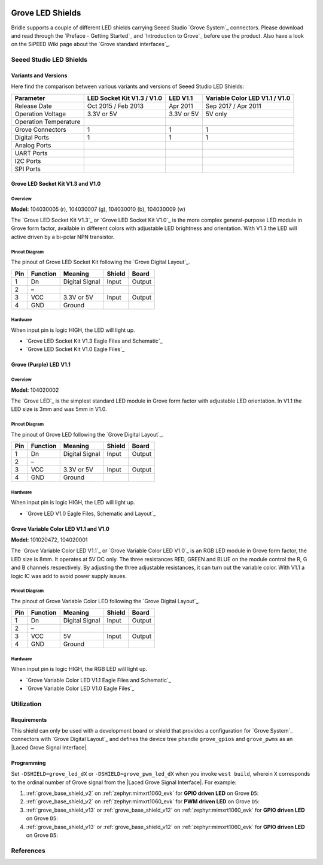 .. image:: /images/seeed_grove.png
   :align: right

.. _grove_led_shield:

Grove LED Shields
#################

Bridle supports a couple of different LED shields carrying Seeed Studio
`Grove System`_ connectors. Please download and read through the
`Preface - Getting Started`_ and `Introduction to Grove`_ before
use the product. Also have a look on the SiPEED Wiki page about the
`Grove standard interfaces`_.

Seeed Studio LED Shields
************************

Variants and Versions
=====================

Here find the comparison between various variants and versions of Seeed Studio
LED Shields:

+-----------------------+----------------------------+------------+--------------------------------+
| Parameter             | LED Socket Kit V1.3 / V1.0 | LED V1.1   | Variable Color LED V1.1 / V1.0 |
+=======================+============================+============+================================+
| Release Date          | Oct 2015 / Feb 2013        | Apr 2011   | Sep 2017 / Apr 2011            |
+-----------------------+----------------------------+------------+--------------------------------+
| Operation Voltage     | 3.3V or 5V                 | 3.3V or 5V | 5V only                        |
+-----------------------+----------------------------+------------+--------------------------------+
| Operation Temperature |                            |            |                                |
+-----------------------+----------------------------+------------+--------------------------------+
| Grove Connectors      | 1                          | 1          | 1                              |
+-----------------------+----------------------------+------------+--------------------------------+
| Digital Ports         | 1                          | 1          | 1                              |
+-----------------------+----------------------------+------------+--------------------------------+
| Analog Ports          |                            |            |                                |
+-----------------------+----------------------------+------------+--------------------------------+
| UART Ports            |                            |            |                                |
+-----------------------+----------------------------+------------+--------------------------------+
| I2C Ports             |                            |            |                                |
+-----------------------+----------------------------+------------+--------------------------------+
| SPI Ports             |                            |            |                                |
+-----------------------+----------------------------+------------+--------------------------------+

Grove LED Socket Kit V1.3 and V1.0
==================================

Overview
--------

**Model:** 104030005 (r), 104030007 (g), 104030010 (b), 104030009 (w)

The `Grove LED Socket Kit V1.3`_ or `Grove LED Socket Kit V1.0`_ is the more
complex general-purpose LED module in Grove form factor, available in different
colors with adjustable LED brightness and orientation. With V1.3 the LED will
active driven by a bi-polar NPN transistor.

.. figure:: seeed_grove_led_socket_kit.jpg
   :align: center
   :alt: SEEED_GROVE_LED_SOCKET_KIT

Pinout Diagram
--------------

The pinout of Grove LED Socket Kit following the `Grove Digital Layout`_.

+-----+----------+----------------+--------+--------+
| Pin | Function | Meaning        | Shield | Board  |
+=====+==========+================+========+========+
|  1  | Dn       | Digital Signal | Input  | Output |
+-----+----------+----------------+--------+--------+
|  2  | –        |                |        |        |
+-----+----------+----------------+--------+--------+
|  3  | VCC      | 3.3V or 5V     | Input  | Output |
+-----+----------+----------------+--------+--------+
|  4  | GND      | Ground         |        |        |
+-----+----------+----------------+--------+--------+

Hardware
--------

When input pin is logic HIGH, the LED will light up.

- `Grove LED Socket Kit V1.3 Eagle Files and Schematic`_
- `Grove LED Socket Kit V1.0 Eagle Files`_

Grove (Purple) LED V1.1
=======================

Overview
--------

**Model:** 104020002

The `Grove LED`_ is the simplest standard LED module in Grove form factor with
adjustable LED orientation. In V1.1 the LED size is 3mm and was 5mm in V1.0.

.. figure:: seeed_grove_purple_led.jpg
   :align: center
   :alt: SEEED_GROVE_PURPLE_LED

Pinout Diagram
--------------

The pinout of Grove LED following the `Grove Digital Layout`_.

+-----+----------+----------------+--------+--------+
| Pin | Function | Meaning        | Shield | Board  |
+=====+==========+================+========+========+
|  1  | Dn       | Digital Signal | Input  | Output |
+-----+----------+----------------+--------+--------+
|  2  | –        |                |        |        |
+-----+----------+----------------+--------+--------+
|  3  | VCC      | 3.3V or 5V     | Input  | Output |
+-----+----------+----------------+--------+--------+
|  4  | GND      | Ground         |        |        |
+-----+----------+----------------+--------+--------+

Hardware
--------

When input pin is logic HIGH, the LED will light up.

- `Grove LED V1.0 Eagle Files, Schematic and Layout`_

Grove Variable Color LED V1.1 and V1.0
======================================

**Model:** 101020472, 104020001

The `Grove Variable Color LED V1.1`_ or `Grove Variable Color LED V1.0`_ is an
RGB LED module in Grove form factor, the LED size is 8mm. It operates at 5V DC
only. The three resistances RED, GREEN and BLUE on the module control the R, G
and B channels respectively. By adjusting the three adjustable resistances, it
can turn out the variable color. With V1.1 a logic IC was add to avoid power
supply issues.

.. figure:: seeed_grove_variable_color_led.jpg
   :align: center
   :alt: SEEED_GROVE_VARIABLE_COLOR_LED

Pinout Diagram
--------------

The pinout of Grove Variable Color LED following the `Grove Digital Layout`_.

+-----+----------+----------------+--------+--------+
| Pin | Function | Meaning        | Shield | Board  |
+=====+==========+================+========+========+
|  1  | Dn       | Digital Signal | Input  | Output |
+-----+----------+----------------+--------+--------+
|  2  | –        |                |        |        |
+-----+----------+----------------+--------+--------+
|  3  | VCC      | 5V             | Input  | Output |
+-----+----------+----------------+--------+--------+
|  4  | GND      | Ground         |        |        |
+-----+----------+----------------+--------+--------+

Hardware
--------

When input pin is logic HIGH, the RGB LED will light up.

- `Grove Variable Color LED V1.1 Eagle Files and Schematic`_
- `Grove Variable Color LED V1.0 Eagle Files`_

Utilization
***********

Requirements
============

This shield can only be used with a development board or shield that provides
a configuration for `Grove System`_ connectors with `Grove Digital Layout`_
and defines the device tree phandle ``grove_gpios`` and ``grove_pwms`` as an
|Laced Grove Signal Interface|.

Programming
===========

Set ``-DSHIELD=grove_led_dX`` or ``-DSHIELD=grove_pwm_led_dX`` when you invoke
``west build``, wherein ``X`` corresponds to the ordinal number of Grove signal
from the |Laced Grove Signal Interface|. For example:

#. :ref:`grove_base_shield_v2` on :ref:`zephyr:mimxrt1060_evk`
   for **GPIO driven LED** on Grove ``D5``:

   .. zephyr-app-commands::
      :app: bridle/samples/helloshell
      :build-dir: helloshell-seeed_grove_base_v2-grove_led_d5
      :board: mimxrt1060_evkb
      :shield: "seeed_grove_base_v2 grove_led_d5"
      :goals: flash
      :west-args: -p
      :host-os: unix
      :tool: all

#. :ref:`grove_base_shield_v2` on :ref:`zephyr:mimxrt1060_evk`
   for **PWM driven LED** on Grove ``D5``:

   .. zephyr-app-commands::
      :app: bridle/samples/helloshell
      :build-dir: helloshell-seeed_grove_base_v2-grove_pwm_led_d5
      :board: mimxrt1060_evkb
      :shield: "seeed_grove_base_v2 grove_pwm_led_d5"
      :goals: flash
      :west-args: -p
      :host-os: unix
      :tool: all

#. :ref:`grove_base_shield_v13` or :ref:`grove_base_shield_v12` on
   :ref:`zephyr:mimxrt1060_evk` for **GPIO driven LED** on Grove ``D5``:

   .. zephyr-app-commands::
      :app: bridle/samples/helloshell
      :build-dir: helloshell-seeed_grove_base_v1-grove_led_d5
      :board: mimxrt1060_evkb
      :shield: "seeed_grove_base_v1 grove_led_d5"
      :goals: flash
      :west-args: -p
      :host-os: unix
      :tool: all

#. :ref:`grove_base_shield_v13` or :ref:`grove_base_shield_v12` on
   :ref:`zephyr:mimxrt1060_evk` for **GPIO driven LED** on Grove ``D5``:

   .. zephyr-app-commands::
      :app: bridle/samples/helloshell
      :build-dir: helloshell-seeed_grove_base_v1-grove_pwm_led_d5
      :board: mimxrt1060_evkb
      :shield: "seeed_grove_base_v1 grove_pwm_led_d5"
      :goals: flash
      :west-args: -p
      :host-os: unix
      :tool: all

References
**********

.. target-notes::
